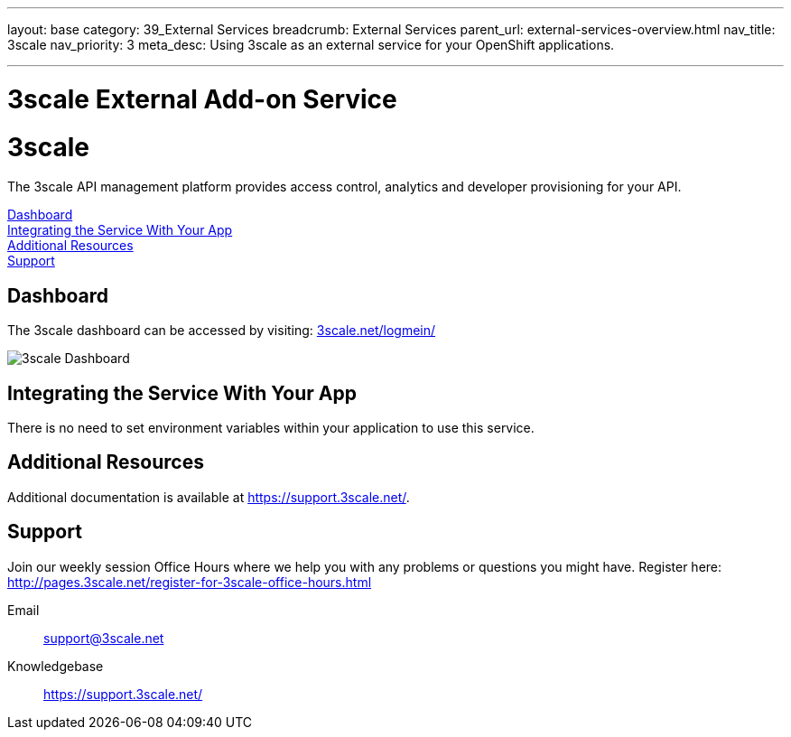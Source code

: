---
layout: base
category: 39_External Services
breadcrumb: External Services
parent_url: external-services-overview.html
nav_title: 3scale
nav_priority: 3
meta_desc: Using 3scale as an external service for your OpenShift applications.

---
= 3scale External Add-on Service

[float]
= 3scale

[.lead]
The 3scale API management platform provides access control, analytics and developer provisioning for your API.

link:#dashboard[Dashboard] +
link:#integration[Integrating the Service With Your App] +
link:#resources[Additional Resources] +
link:#support[Support]

[[dashboard]]
== Dashboard
The 3scale dashboard can be accessed by visiting: link:http://www.3scale.net/logmein/[3scale.net/logmein/]

image::external-services/3scale_dashboard.png[3scale Dashboard]

[[integration]]
== Integrating the Service With Your App
There is no need to set environment variables within your application to use this service. 

[[resources]]
== Additional Resources
Additional documentation is available at link:https://support.3scale.net/[https://support.3scale.net/].

[[support]]
== Support
Join our weekly session Office Hours where we help you with any problems or questions you might have. Register here: link:http://pages.3scale.net/register-for-3scale-office-hours.html[http://pages.3scale.net/register-for-3scale-office-hours.html]

Email:: support@3scale.net
Knowledgebase:: link:https://support.3scale.net/[https://support.3scale.net/]